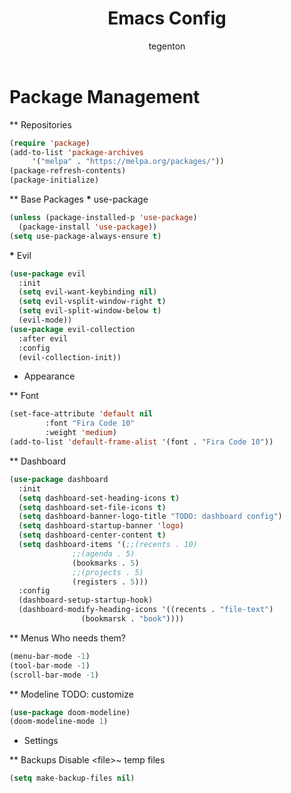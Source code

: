 #+TITLE: Emacs Config
#+AUTHOR: tegenton

* Package Management
  ** Repositories

  #+begin_src emacs-lisp
    (require 'package)
    (add-to-list 'package-archives
		 '("melpa" . "https://melpa.org/packages/"))
    (package-refresh-contents)
    (package-initialize)
  #+end_src

  ** Base Packages
  *** use-package

  #+begin_src emacs-lisp
    (unless (package-installed-p 'use-package)
      (package-install 'use-package))
    (setq use-package-always-ensure t)
  #+end_src
  *** Evil
  #+begin_src emacs-lisp
    (use-package evil
      :init
      (setq evil-want-keybinding nil)
      (setq evil-vsplit-window-right t)
      (setq evil-split-window-below t)
      (evil-mode))
    (use-package evil-collection
      :after evil
      :config
      (evil-collection-init))
  #+end_src

  * Appearance
  ** Font
  #+begin_src emacs-lisp
    (set-face-attribute 'default nil
			:font "Fira Code 10"
			:weight 'medium)
    (add-to-list 'default-frame-alist '(font . "Fira Code 10"))
  #+end_src
  ** Dashboard
  #+begin_src emacs-lisp
    (use-package dashboard
      :init
      (setq dashboard-set-heading-icons t)
      (setq dashboard-set-file-icons t)
      (setq dashboard-banner-logo-title "TODO: dashboard config")
      (setq dashboard-startup-banner 'logo)
      (setq dashboard-center-content t)
      (setq dashboard-items '(;;(recents . 10)
			      ;;(agenda . 5)
			      (bookmarks . 5)
			      ;;(projects . 5)
			      (registers . 5)))
      :config
      (dashboard-setup-startup-hook)
      (dashboard-modify-heading-icons '((recents . "file-text")
					(bookmarsk . "book"))))
  #+end_src

  ** Menus
  Who needs them?
  #+begin_src emacs-lisp
    (menu-bar-mode -1)
    (tool-bar-mode -1)
    (scroll-bar-mode -1)
  #+end_src

  ** Modeline
  TODO: customize
  #+begin_src emacs-lisp
    (use-package doom-modeline)
    (doom-modeline-mode 1)
  #+end_src

  * Settings
  ** Backups
  Disable <file>~ temp files
  #+begin_src emacs-lisp
    (setq make-backup-files nil)
  #+end_src
